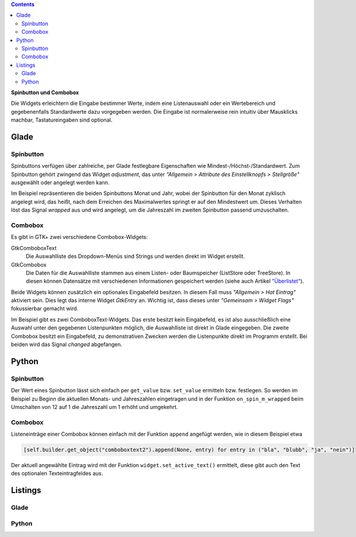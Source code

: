 .. title: Qual der Wahl
.. slug: qual-der-wahl
.. date: 2016-11-11 15:28:18 UTC+01:00
.. tags: glade,python
.. category: tutorial
.. link: 
.. description: 
.. type: text

.. class:: pull-right

.. contents::

**Spinbutton und Combobox**

Die Widgets erleichtern die Eingabe bestimmer Werte, indem eine Listenauswahl oder ein Wertebereich und gegebenenfalls Standardwerte dazu vorgegeben werden. Die Eingabe ist normalerweise rein intuitiv über Mausklicks machbar, Tastatureingaben sind optional.

Glade
-----

.. thumbnail:: /images/08_combospin.png

Spinbutton
**********

Spinbuttons verfügen über zahlreiche, per Glade festlegbare Eigenschaften wie Mindest-/Höchst-/Standardwert. Zum Spinbutton gehört zwingend das Widget *adjustment*, das unter *"Allgemein > Attribute des Einstellknopfs > Stellgröße"* ausgewählt oder angelegt werden kann.

Im Beispiel repräsentieren die beiden Spinbuttons Monat und Jahr, wobei der Spinbutton für den Monat zyklisch angelegt wird, das heißt, nach dem Erreichen des Maximalwertes springt er auf den Mindestwert um. Dieses Verhalten löst das Signal *wrapped* aus und wird angelegt, um die Jahreszahl im zweiten Spinbutton passend umzuschalten.

Combobox
********

Es gibt in GTK+ zwei verschiedene Combobox-Widgets:

GtkComboboxText
    Die Auswahlliste des Dropdown-Menüs sind Strings und werden direkt im Widget erstellt.

GtkCombobox
    Die Daten für die Auswahlliste stammen aus einem Listen- oder Baumspeicher (ListStore oder TreeStore). In diesen können Datensätze mit verschiedenen Informationen gespeichert werden (siehe auch Artikel `"Überlistet" <link://slug/uberlistet>`_).

Beide Widgets können zusätzlich ein optionales Eingabefeld besitzen. In diesem Fall muss *"Allgemein > Hat Eintrag"* aktiviert sein. Dies legt das interne Widget *GtkEntry* an. Wichtig ist, dass dieses unter *"Gemeinsam > Widget Flags"* fokussierbar gemacht wird.

Im Beispiel gibt es zwei ComboboxText-Widgets. Das erste besitzt kein Eingabefeld, es ist also ausschließlich eine Auswahl unter den gegebenen Listenpunkten möglich, die Auswahlliste ist direkt in Glade eingegeben. Die zweite Combobox besitzt ein Eingabefeld, zu demonstrativen Zwecken werden die Listenpunkte direkt im Programm erstellt. Bei beiden wird das Signal *changed* abgefangen.


Python
------

Spinbutton
**********

Der Wert eines Spinbutton lässt sich einfach per ``get_value`` bzw. ``set_value`` ermitteln bzw. festlegen. So werden im Beispiel zu Beginn die aktuellen Monats- und Jahreszahlen eingetragen und in der Funktion ``on_spin_m_wrapped`` beim Umschalten von 12 auf 1 die Jahreszahl um 1 erhöht und umgekehrt.

Combobox
********

Listeneinträge einer Combobox können einfach mit der Funktion ``append`` angefügt werden, wie in diesem Beispiel etwa

.. code-block:: python

    [self.builder.get_object("comboboxtext2").append(None, entry) for entry in ("bla", "blubb", "ja", "nein")]

Der aktuell angewählte Eintrag wird mit der Funktion ``widget.set_active_text()`` ermittelt, diese gibt auch den Text des optionalen Texteintragfeldes aus.

.. TEASER_END

Listings
--------

Glade
*****

.. listing:: 08_combospin.glade xml

Python
******

.. listing:: 08_combospin.py python

